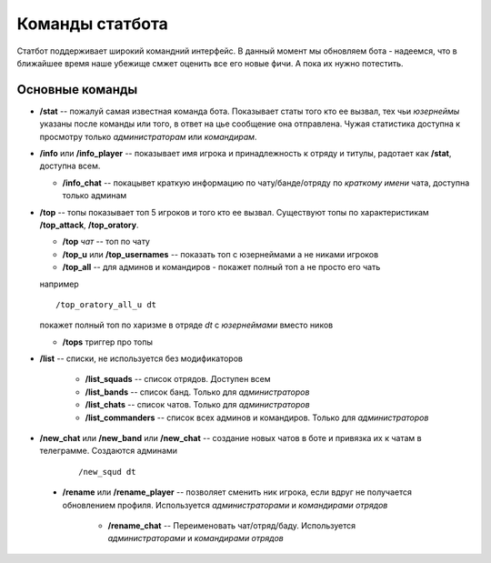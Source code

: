 ----------------
Команды статбота
----------------

Статбот поддерживает широкий командний интерфейс. В данный момент мы обновляем бота - надеемся, что в ближайшее время наше убежище смжет оценить все его новые фичи.
А пока их нужно потестить.

Основные команды
----------------


-   **/stat** -- пожалуй самая известная команда бота. Показывает статы того кто ее вызвал, тех чьи *юзернеймы* указаны после команды или того, в ответ на цье сообщение она отправлена.
    Чужая статистика доступна к просмотру только *администраторам* или *командирам*.

-   **/info** или **/info_player** -- показывает имя игрока и принадлежность к отряду и титулы, радотает как **/stat**, доступна всем.

    -   **/info_chat** -- покацывет краткую информацию по чату/банде/отряду по *краткому имени* чата, доступна только админам

-   **/top** -- топы показывает топ 5 игроков и того кто ее вызвал. Существуют топы по характеристикам **/top_attack**, **/top_oratory**.

    - **/top** *чат* -- топ по чату

    - **/top_u** или **/top_usernames** -- показать топ c юзернеймами а не никами игроков

    - **/top_all** -- для админов и командиров - покажет полный топ а не просто его чать

    например

    ::

        /top_oratory_all_u dt

    покажет полный топ по харизме в отряде *dt* с *юзернеймами* вместо ников

    - **/tops** триггер про топы

- **/list** -- списки, не используется без модификаторов

    - **/list_squads** -- список отрядов. Доступен всем

    - **/list_bands** -- список банд. Только для *администраторов*

    - **/list_chats** -- список чатов. Только для *администраторов*

    - **/list_commanders** -- список всех админов и командиров. Только для *администраторов*

- **/new_chat** или **/new_band** или **/new_chat** -- создание новых чатов в боте и привязка их к чатам в телеграмме. Создаются админами

    ::

        /new_squd dt

 - **/rename** или **/rename_player** -- позволяет сменить ник игрока, если вдруг не получается обновлением профиля. Используется *администраторами* и *командирами отрядов*

    -   **/rename_chat** -- Переименовать чат/отряд/баду. Используется *администраторами* и *командирами отрядов*

